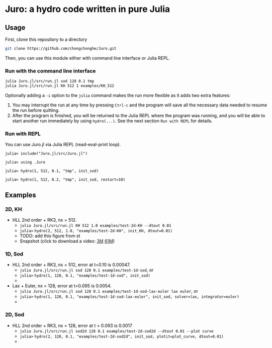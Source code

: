 #+HTML_HEAD: <style type="text/css"> body { color: black; max-width: 1200px; } img {max-width: 400px; } </style>
#+options: toc:nil num:nil

* Juro: a hydro code written in pure Julia

** Usage

First, clone this repository to a directory

#+BEGIN_SRC sh
git clone https://github.com/chongchonghe/Juro.git
#+END_SRC

Then, you can use this module either with command line interface or Julia REPL.

*** Run with the command line interface

#+BEGIN_SRC sh
julia Juro.jl/src/run.jl sod 128 0.1 tmp
julia Juro.jl/src/run.jl KH 512 1 examples/KH_512
#+END_SRC

Optionally adding a ~-i~ option to the ~julia~ command makes the run more flexible as it adds two extra features:
1. You may interrupt the run at any time by pressing ~Ctrl-c~ and the program will save all the necessary data needed to resume the run before quitting.
2. After the program is finished, you will be returned to the Julia REPL where the program was running, and you will be able to start another run immediately by using ~hydro(...)~. See the next section =Run with REPL= for details.

*** Run with REPL

You can use Juro.jl via Julia REPL (read-eval-print loop).

#+begin_src 
julia> include("Juro.jl/src/Juro.jl")

julia> using .Juro

julia> hydro(1, 512, 0.1, "tmp", init_sod)

julia> hydro(1, 512, 0.2, "tmp", init_sod, restart=10)
#+end_src


** Examples

*** 2D, KH		

- HLL 2nd order + RK3, nx = 512.
	  - ~julia Juro.jl/src/run.jl KH 512 1.0 examples/test-2d-KH --dtout 0.01~
	  - =julia>= ~hydro(2, 512, 1.0, "examples/test-2d-KH", init_KH, dtout=0.01)~
	  - TODO: add this figure from st
	  # - [[file:examples/test-2d-KH-512/hydro-00300.png]]
	  - Snapshot (click to download a video: [[file:examples/test-2d-KH-512/KH-3M.mp4][3M]] [[file:examples/test-2d-KH-512/KH-61M.mp4][61M]])
[[file:examples/test-2d-KH-512/KH-3M.mp4][file:examples/test-2d-KH-512/hydro-00190.png]]

*** 1D, Sod

- HLL 2nd order + RK3, nx = 512, error at t=0.10 is 0.00047.
	  - ~julia Juro.jl/src/run.jl sod 128 0.1 examples/test-1d-sod~, or
	  - =julia>= ~hydro(1, 128, 0.1, "examples/test-1d-sod", init_sod)~
	  - [[file:examples/test-1d-sod-128/hydro_00010.png]]

- Lax + Euler, nx = 128, error at t=0.095 is 0.0054.
	  - ~julia Juro.jl/src/run.jl sod 128 0.1 examples/test-1d-sod-lax-euler lax euler~, or
	  - =julia>= ~hydro(1, 128, 0.1, "examples/test-1d-sod-lax-euler", init_sod, solver=lax, integrator=euler)~
	  - [[file:examples/test-1d-sod-lax-euler-128/hydro_00010.png]]

*** 2D, Sod

- HLL 2nd order + RK3, nx = 128, error at t = 0.093 is 0.0017
	  - ~julia Juro.jl/src/run.jl sod2d 128 0.1 examples/test-2d-sod2d --dtout 0.01 --plot curve~
	  - =julia>= ~hydro(2, 128, 0.1, "examples/test-2d-sod2d", init_sod, plotit=plot_curve, dtout=0.01)~
	  - [[file:examples/test-2d-sod2d-128/hydro_00010.png]]

